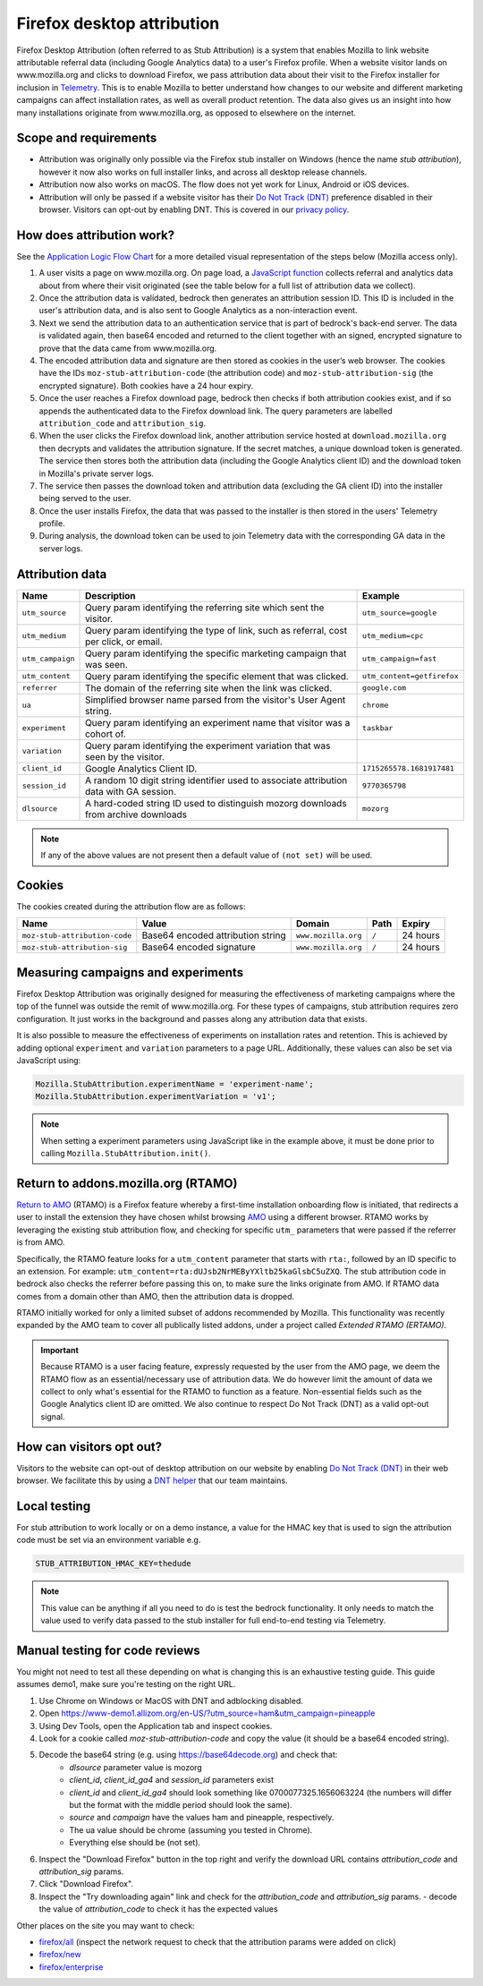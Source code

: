 .. This Source Code Form is subject to the terms of the Mozilla Public
.. License, v. 2.0. If a copy of the MPL was not distributed with this
.. file, You can obtain one at https://mozilla.org/MPL/2.0/.

.. _firefox_desktop_attribution:

===========================
Firefox desktop attribution
===========================

Firefox Desktop Attribution (often referred to as Stub Attribution) is a system
that enables Mozilla to link website attributable referral data (including Google
Analytics data) to a user's Firefox profile. When a website visitor lands on
www.mozilla.org and clicks to download Firefox, we pass attribution data about
their visit to the Firefox installer for inclusion in `Telemetry`_. This is to
enable Mozilla to better understand how changes to our website and different
marketing campaigns can affect installation rates, as well as overall product
retention. The data also gives us an insight into how many installations
originate from www.mozilla.org, as opposed to elsewhere on the internet.

Scope and requirements
----------------------

- Attribution was originally only possible via the Firefox stub installer on Windows
  (hence the name *stub attribution*), however it now also works on full installer
  links, and across all desktop release channels.
- Attribution now also works on macOS. The flow does not yet work for Linux, Android
  or iOS devices.
- Attribution will only be passed if a website visitor has their
  `Do Not Track (DNT)`_ preference disabled in their browser. Visitors can opt-out
  by enabling DNT. This is covered in our `privacy policy`_.

How does attribution work?
--------------------------

See the `Application Logic Flow Chart`_ for a more detailed visual representation
of the steps below (Mozilla access only).

#. A user visits a page on www.mozilla.org. On page load, a `JavaScript
   function`_ collects referral and analytics data about from where their visit
   originated (see the table below for a full list of attribution data we collect).
#. Once the attribution data is validated, bedrock then generates an attribution
   session ID. This ID is included in the user's attribution data, and is also sent
   to Google Analytics as a non-interaction event.
#. Next we send the attribution data to an authentication service that is part of
   bedrock's back-end server. The data is validated again, then base64 encoded and
   returned to the client together with an signed, encrypted signature to prove that
   the data came from www.mozilla.org.
#. The encoded attribution data and signature are then stored as cookies in
   the user’s web browser. The cookies have the IDs ``moz-stub-attribution-code``
   (the attribution code) and ``moz-stub-attribution-sig`` (the encrypted signature).
   Both cookies have a 24 hour expiry.
#. Once the user reaches a Firefox download page, bedrock then checks if both
   attribution cookies exist, and if so appends the authenticated data to the
   Firefox download link. The query parameters are labelled ``attribution_code``
   and ``attribution_sig``.
#. When the user clicks the Firefox download link, another attribution service
   hosted at ``download.mozilla.org`` then decrypts and validates the attribution
   signature. If the secret matches, a unique download token is generated. The
   service then stores both the attribution data (including the Google Analytics
   client ID) and the download token in Mozilla's private server logs.
#. The service then passes the download token and attribution data (excluding the
   GA client ID) into the installer being served to the user.
#. Once the user installs Firefox, the data that was passed to the installer is
   then stored in the users' Telemetry profile.
#. During analysis, the download token can be used to join Telemetry data
   with the corresponding GA data in the server logs.

Attribution data
----------------

+------------------+-----------------------------------------------------------------------------------------+----------------------------+
| Name             | Description                                                                             | Example                    |
+==================+=========================================================================================+============================+
| ``utm_source``   | Query param identifying the referring site which sent the visitor.                      | ``utm_source=google``      |
+------------------+-----------------------------------------------------------------------------------------+----------------------------+
| ``utm_medium``   | Query param identifying the type of link, such as referral, cost per click, or email.   | ``utm_medium=cpc``         |
+------------------+-----------------------------------------------------------------------------------------+----------------------------+
| ``utm_campaign`` | Query param identifying the specific marketing campaign that was seen.                  | ``utm_campaign=fast``      |
+------------------+-----------------------------------------------------------------------------------------+----------------------------+
| ``utm_content``  | Query param identifying the specific element that was clicked.                          | ``utm_content=getfirefox`` |
+------------------+-----------------------------------------------------------------------------------------+----------------------------+
| ``referrer``     | The domain of the referring site when the link was clicked.                             | ``google.com``             |
+------------------+-----------------------------------------------------------------------------------------+----------------------------+
| ``ua``           | Simplified browser name parsed from the visitor's User Agent string.                    | ``chrome``                 |
+------------------+-----------------------------------------------------------------------------------------+----------------------------+
| ``experiment``   | Query param identifying an experiment name that visitor was a cohort of.                | ``taskbar``                |
+------------------+-----------------------------------------------------------------------------------------+----------------------------+
| ``variation``    | Query param identifying the experiment variation that was seen by the visitor.          |                            |
+------------------+-----------------------------------------------------------------------------------------+----------------------------+
| ``client_id``    | Google Analytics Client ID.                                                             | ``1715265578.1681917481``  |
+------------------+-----------------------------------------------------------------------------------------+----------------------------+
| ``session_id``   | A random 10 digit string identifier used to associate attribution data with GA session. | ``9770365798``             |
+------------------+-----------------------------------------------------------------------------------------+----------------------------+
| ``dlsource``     | A hard-coded string ID used to distinguish mozorg downloads from archive downloads      | ``mozorg``                 |
+------------------+-----------------------------------------------------------------------------------------+----------------------------+

.. Note::

    If any of the above values are not present then a default value of ``(not set)``
    will be used.

Cookies
-------

The cookies created during the attribution flow are as follows:

+-------------------------------+----------------------------------------+-----------------------+-------+----------+
| Name                          | Value                                  | Domain                | Path  | Expiry   |
+===============================+========================================+=======================+=======+==========+
| ``moz-stub-attribution-code`` | Base64 encoded attribution string      | ``www.mozilla.org``   | ``/`` | 24 hours |
+-------------------------------+----------------------------------------+-----------------------+-------+----------+
| ``moz-stub-attribution-sig``  | Base64 encoded signature               | ``www.mozilla.org``   | ``/`` | 24 hours |
+-------------------------------+----------------------------------------+-----------------------+-------+----------+

Measuring campaigns and experiments
-----------------------------------

Firefox Desktop Attribution was originally designed for measuring the effectiveness of
marketing campaigns where the top of the funnel was outside the remit of www.mozilla.org.
For these types of campaigns, stub attribution requires zero configuration. It just works
in the background and passes along any attribution data that exists.

It is also possible to measure the effectiveness of experiments on installation rates and
retention. This is achieved by adding optional ``experiment`` and ``variation``
parameters to a page URL. Additionally, these values can also be set via JavaScript
using:

.. code-block:: javascript

    Mozilla.StubAttribution.experimentName = 'experiment-name';
    Mozilla.StubAttribution.experimentVariation = 'v1';

.. Note::

    When setting a experiment parameters using JavaScript like in the example above,
    it must be done prior to calling ``Mozilla.StubAttribution.init()``.

Return to addons.mozilla.org (RTAMO)
------------------------------------

`Return to AMO`_ (RTAMO) is a Firefox feature whereby a first-time installation onboarding
flow is initiated, that redirects a user to install the extension they have chosen whilst
browsing `AMO`_ using a different browser. RTAMO works by leveraging the existing stub
attribution flow, and checking for specific ``utm_`` parameters that were passed if the
referrer is from AMO.

Specifically, the RTAMO feature looks for a ``utm_content`` parameter that starts with ``rta:``,
followed by an ID specific to an extension. For example: ``utm_content=rta:dUJsb2NrMEByYXltb25kaGlsbC5uZXQ``.
The stub attribution code in bedrock also checks the referrer before passing this on, to
make sure the links originate from AMO. If RTAMO data comes from a domain other than AMO,
then the attribution data is dropped.

RTAMO initially worked for only a limited subset of addons recommended by Mozilla. This
functionality was recently expanded by the AMO team to cover all publically listed addons,
under a project called `Extended RTAMO (ERTAMO)`.

.. Important::

   Because RTAMO is a user facing feature, expressly requested by the user from the AMO
   page, we deem the RTAMO flow as an essential/necessary use of attribution data. We do
   however limit the amount of data we collect to only what's essential for the RTAMO to
   function as a feature. Non-essential fields such as the Google Analytics client ID are
   omitted. We also continue to respect Do Not Track (DNT) as a valid opt-out signal.

How can visitors opt out?
-------------------------

Visitors to the website can opt-out of desktop attribution on our
website by enabling `Do Not Track (DNT)`_ in their web browser. We
facilitate this by using a `DNT helper`_ that our team maintains.

Local testing
-------------

For stub attribution to work locally or on a demo instance, a value for the HMAC key
that is used to sign the attribution code must be set via an environment variable e.g.

.. code-block:: html

    STUB_ATTRIBUTION_HMAC_KEY=thedude

.. Note::

    This value can be anything if all you need to do is test the bedrock functionality.
    It only needs to match the value used to verify data passed to the stub installer
    for full end-to-end testing via Telemetry.


Manual testing for code reviews
-------------------------------

You might not need to test all these depending on what is changing this is an exhaustive
testing guide. This guide assumes demo1, make sure you're testing on the right URL.

1. Use Chrome on Windows or MacOS with DNT and adblocking disabled.
2. Open https://www-demo1.allizom.org/en-US/?utm_source=ham&utm_campaign=pineapple
3. Using Dev Tools, open the Application tab and inspect cookies.
4. Look for a cookie called `moz-stub-attribution-code` and copy the value (it should be a base64 encoded string).
5. Decode the base64 string (e.g. using https://base64decode.org) and check that:
    - `dlsource` parameter value is mozorg
    - `client_id`, `client_id_ga4` and `session_id` parameters exist
    - `client_id` and `client_id_ga4` should look something like 0700077325.1656063224
      (the numbers will differ but the format with the middle period should look the same).
    - `source` and `campaign` have the values ham and pineapple, respectively.
    - The ua value should be chrome (assuming you tested in Chrome).
    - Everything else should be (not set).
6. Inspect the "Download Firefox" button in the top right and verify the download URL contains `attribution_code` and `attribution_sig` params.
7. Click "Download Firefox".
8. Inspect the "Try downloading again" link and check for the `attribution_code` and `attribution_sig` params.
   - decode the value of `attribution_code` to check it has the expected values

Other places on the site you may want to check:

- `firefox/all`_ (inspect the network request to check that the attribution params were added on click)
- `firefox/new`_
- `firefox/enterprise`_


.. _Telemetry: https://telemetry.mozilla.org/
.. _privacy policy: https://www.mozilla.org/privacy/websites/
.. _Application Logic Flow Chart: https://www.figma.com/file/q5mJpicWBpzAYuQ3fV00ix/Firefox-Stub-Attribution-Flow?node-id=0%3A1&t=EFe91WQzQ7cXHSiB-1
.. _JavaScript function: https://github.com/mozilla/bedrock/blob/main/media/js/base/stub-attribution.js
.. _AMO: https://addons.mozilla.org/firefox/
.. _Return to AMO: https://wiki.mozilla.org/Add-ons/QA/Testplan/Return_to_AMO
.. _Do Not Track (DNT): https://support.mozilla.org/kb/how-do-i-turn-do-not-track-feature
.. _DNT helper: https://github.com/mozmeao/dnt-helper
.. _firefox/all: https://www-demo1.allizom.org/en-US/firefox/all/
.. _firefox/new: https://www-demo1.allizom.org/en-US/firefox/new/
.. _firefox/enterprise: https://www-demo1.allizom.org/en-US/firefox/enterprise/

